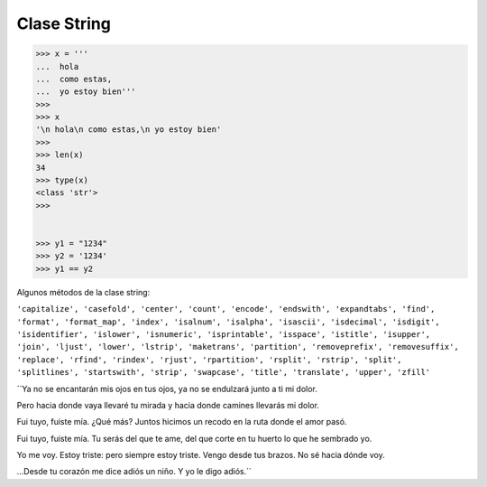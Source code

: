 Clase String
============

.. code:: Bash

   >>> x = '''
   ...  hola
   ...  como estas,
   ...  yo estoy bien'''
   >>> 
   >>> x
   '\n hola\n como estas,\n yo estoy bien'
   >>> 
   >>> len(x)
   34
   >>> type(x)
   <class 'str'>
   >>> 


   >>> y1 = "1234"
   >>> y2 = '1234'
   >>> y1 == y2

Algunos métodos de la clase string:

``'capitalize', 'casefold', 'center', 'count', 'encode', 'endswith', 'expandtabs', 'find', 'format', 'format_map', 'index', 'isalnum', 'isalpha', 'isascii', 'isdecimal', 'isdigit', 'isidentifier', 'islower', 'isnumeric', 'isprintable', 'isspace', 'istitle', 'isupper', 'join', 'ljust', 'lower', 'lstrip', 'maketrans', 'partition', 'removeprefix', 'removesuffix', 'replace', 'rfind', 'rindex', 'rjust', 'rpartition', 'rsplit', 'rstrip', 'split', 'splitlines', 'startswith', 'strip', 'swapcase', 'title', 'translate', 'upper', 'zfill'``


``Ya no se encantarán mis ojos en tus ojos,
ya no se endulzará junto a ti mi dolor.

Pero hacia donde vaya llevaré tu mirada
y hacia donde camines llevarás mi dolor.

Fui tuyo, fuiste mía. ¿Qué más? Juntos hicimos
un recodo en la ruta donde el amor pasó.

Fui tuyo, fuiste mía. Tu serás del que te ame,
del que corte en tu huerto lo que he sembrado yo.

Yo me voy. Estoy triste: pero siempre estoy triste.
Vengo desde tus brazos. No sé hacia dónde voy.

...Desde tu corazón me dice adiós un niño.
Y yo le digo adiós.``




